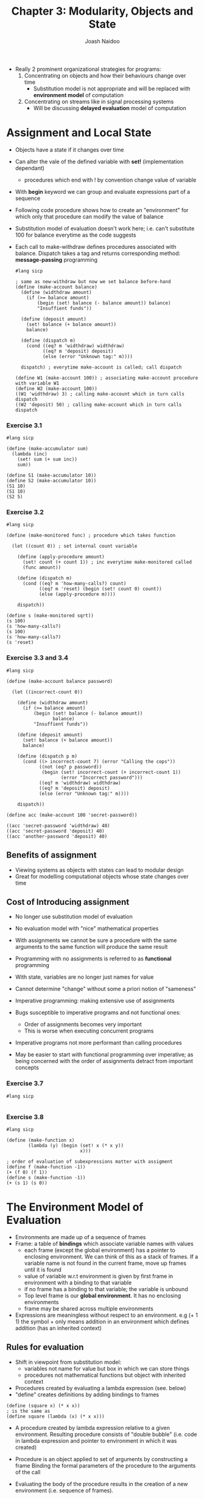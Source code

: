 #+title: Chapter 3: Modularity, Objects and State
#+author: Joash Naidoo

- Really 2 prominent organizational strategies for programs:
  1. Concentrating on objects and how their behaviours change over time
    - Substitution model is not appropriate and will be replaced with *environment model* of computation
  2. Concentrating on streams like in signal processing systems
    - Will be discussing *delayed evaluation* model of computation

* Assignment and Local State

- Objects have a state if it changes over time
- Can alter the vale of the defined variable with *set!* (implementation dependant)
  - procedures which end with ! by convention change value of variable
- With *begin* keyword we can group and evaluate expressions part of a sequence

- Following code procedure shows how to create an "environment" for which only that procedure can modify the value of balance
- Substitution model of evaluation doesn't work here; i.e. can't substitute 100 for balance everytime as the code suggests
- Each call to make-withdraw defines procedures associated with balance. Dispatch takes a tag and returns corresponding method: *message-passing* programming

 #+begin_src racket
#lang sicp

; same as new-withdraw but now we set balance before-hand
(define (make-account balance)
  (define (widthdraw amount)
    (if (>= balance amount)
        (begin (set! balance (- balance amount)) balance)
        "Insuffient funds"))

  (define (deposit amount)
    (set! balance (+ balance amount))
    balance)

  (define (dispatch m)
    (cond ((eq? m 'widthdraw) widthdraw)
          ((eq? m 'deposit) deposit)
          (else (error "Unknown tag:" m))))

  dispatch) ; everytime make-account is called; call dispatch

(define W1 (make-account 100)) ; associating make-account procedure with variable W1
(define W2 (make-account 100))
((W1 'widthdraw) 3) ; calling make-account which in turn calls dispatch
((W2 'deposit) 50) ; calling make-account which in turn calls dispatch
 #+end_src

 #+RESULTS:
 : 97
 : 150

*** Exercise 3.1
#+begin_src racket
#lang sicp

(define (make-accumulator sum)
  (lambda (inc)
    (set! sum (+ sum inc))
    sum))

(define S1 (make-accumulator 10))
(define S2 (make-accumulator 10))
(S1 10)
(S1 10)
(S2 5)
#+end_src

#+RESULTS:
: 20
: 30
: 15

*** Exercise 3.2
#+begin_src racket
#lang sicp

(define (make-monitored func) ; procedure which takes function

  (let ((count 0)) ; set internal count variable

    (define (apply-procedure amount)
      (set! count (+ count 1)) ; inc everytime make-monitored called
      (func amount))

    (define (dispatch m)
      (cond ((eq? m 'how-many-calls?) count)
            ((eq? m 'reset) (begin (set! count 0) count))
            (else (apply-procedure m))))

    dispatch))

(define s (make-monitored sqrt))
(s 100)
(s 'how-many-calls?)
(s 100)
(s 'how-many-calls?)
(s 'reset)
#+end_src

#+RESULTS:
: 10
: 1
: 10
: 2
: 0

*** Exercise 3.3 and 3.4
#+begin_src racket
#lang sicp

(define (make-account balance password)

  (let ((incorrect-count 0))

    (define (widthdraw amount)
      (if (>= balance amount)
          (begin (set! balance (- balance amount))
                 balance)
          "Insuffient funds"))

    (define (deposit amount)
      (set! balance (+ balance amount))
      balance)

    (define (dispatch p m)
      (cond ((> incorrect-count 7) (error "Calling the cops"))
            ((not (eq? p password))
             (begin (set! incorrect-count (+ incorrect-count 1))
                    (error "Incorrect password")))
            ((eq? m 'widthdraw) widthdraw)
            ((eq? m 'deposit) deposit)
            (else (error "Unknown tag:" m))))

    dispatch))

(define acc (make-account 100 'secret-password))

((acc 'secret-password 'widthdraw) 40)
((acc 'secret-password 'deposit) 40)
((acc 'another-password 'deposit) 40)
#+end_src

** Benefits of assignment

- Viewing systems as objects with states can lead to modular design
- Great for modelling computational objects whose state changes over time

** Cost of Introducing assignment

- No longer use substitution model of evaluation
- No evaluation model with "nice" mathematical properties
- With assignments we cannot be sure a procedure with the same arguments to the same function will produce the same result
- Programming with no assignments is referred to as *functional* programming
- With state, variables are no longer just names for value

- Cannot determine "change" without some a priori notion of "sameness"

- Imperative programming: making extensive use of assignments
- Bugs susceptible to imperative programs and not functional ones:
  - Order of assignments becomes very important
  - This is worse when executing concurrent programs
- Imperative programs not more performant than calling procedures
- May be easier to start with functional programming over imperative; as being concerned with the order of assignments detract from important concepts

*** Exercise 3.7
#+begin_src racket
#lang sicp

#+end_src

*** Exercise 3.8
#+begin_src racket
#lang sicp

(define (make-function x)
        (lambda (y) (begin (set! x (* x y))
                           x)))

; order of evaluation of subexpressions matter with assigment
(define f (make-function -1))
(+ (f 0) (f 1))
(define s (make-function -1))
(+ (s 1) (s 0))
#+end_src

#+RESULTS:
: 0
: -1

* The Environment Model of Evaluation

- Environments are made up of a sequence of frames
- Frame: a table of *bindings* which associate variable names with values
  - each frame (except the global environment) has a pointer to enclosing environment. We can think of this as a stack of frames. If a variable name is not found in the current frame, move up frames until it is found
  - value of variable w.r.t environment is given by first frame in environment with a binding to that variable
  - if no frame has a binding to that variable; the variable is unbound
  - Top level frame is our *global environment*. It has no enclosing environments
  - frame may be shared across multiple environments

- Expressions are meaningless without respect to an environment. e.g (+ 1 1) the symbol + only means addition in an environment which defines addition (has an inherited context)

** Rules for evaluation

- Shift in viewpoint from substitution model:
  - variables not name for value but box in which we can store things
  - procedures not mathematical functions but object with inherited context

- Procedures created by evaluating a lambda expression (see. below)
- "define" creates definitions by adding bindings to frames
#+begin_src racket
(define (square x) (* x x))
; is the same as
(define square (lambda (x) (* x x)))
#+end_src
- A procedure created by lambda expression relative to a given environment. Resulting procedure consists of "double bubble" (i.e. code in lambda expression and pointer to environment in which it was created)

- Procedure is an object applied to set of arguments by constructing a frame
  Binding the formal parameters of the procedure to the arguments of the call

- Evaluating the body of the procedure results in the creation of a new environment (i.e. sequence of frames).

- The new frame has (points to) the enclosing environment of the environment for which procedure object is being applied


- "defining" symbol creates binding in current environment frame
- "set!" first locates the first frame with binding of the variable in the environment and changes binding to represent the new value
  - if variable unbound (i.e. no environment frame binding) it will throw an error

- We use this model for building an interpreter later

** Applying simple procedures
#+begin_src racket
#lang sicp

(define (square x) (* x x))
(define (sum-of-squares x y) (+ (square x) (square y)))
(define (f a) (sum-of-squares (+ a 1) (* a 2)))

;; global environment has bindings to lambda expressions square, sum-of-squares and f

(f 5)
;; evaluating a procedure creates new environment (e.g. E1) (points to global)
;; need to evaluate subexpressions
;; from E1 (no binding for sum-of-squares found) we move up to global environment
;; (+ a 1) and (* a 2) subexpression evaluated -> 6 and 10
;; applying 6 and 10 to proedure sum-of-squares results in new environment (e.g. E2) (points to global)
;; now evaluate subexpressions
;; find square in global frame
;; evaluate first square subexpression results in E3 (points to global)
;; evaluate second square subexpression results in E4 (points to global)
;; because we are setting up different environments for each procedure call; we can keep different bindings for variables names resued (e.g. x)
#+end_src

*** Exercise 3.9
#+begin_src racket
(define (factorial n)
  (if (= n 1)
      1
      (* n (factorial (- n 1)))))

;; global environment has bindings to lambda expression factorial
(factorial 6)
;; evaluate new procedure results in new environment E1
;; create binding in frame: n = 6
;; evaluate subexpression (* n (factorial (- n 1)))
;; n -> 6 and (- n 1) -> 5
;; evaluate (factorial 5) results in new environment E2 points to E1 (not global)
;; create binding in E2: n = 6
;; evaluate subexpression (* n (factorial (- n 1)))
;; n -> 5 and (- n 1) -> 4
;; evaluate (factorial 4) results in new environment E3 points to E2
;; ...
#+end_src

#+begin_src racket
#lang sicp
(define (factorial n) (fact-iter 1 1 n))
(define (fact-iter product counter max-count)
  (if (> counter max-count)
      product
      (fact-iter (* counter product) (+ counter 1) (max-count))))
;; global environment has bindings for factorial and fact-iter
(factorial 6)
;; evaluating (factorial 6) creates new environment E1
;; evaluate (fact-iter 6) creates new environment E2 points to E1
;; move up to global environment to find binding for (fact-iter)
#+end_src

- Replacing substitution model with environment model does not sort out issue of tail end recursion using constant memory space. (That is addressed again in Chapter 5)

** Frames as the Repository of Local State

How did this code work?

#+begin_src racket
#lang sicp

(define (make-withdraw balance)
  (lambda (amount)
    (if (>= balance amount)
        (begin (set! balance (- balance amount))
               balance)
        "Insuffient funds")))
;; create binding for make-withdraw in global environment
(define W1 (make-withdraw 100))
;; evaluate make-withdraw resulting in creating environment E1 which binds balance to 100
;; lambda is evaluated resulting procedure object (double bubble pointing to code and E1) which is then bound to W1 in the global environment
(W1 50)
;; Now we can create frame where 50 is bound to amount (parameter of lambda)
;; this frame is enclosed by E1 (NOT global environment) because this is the environment specified by the W1 procedure object (double bubble pointing to E1)
;; amount found in first frame; whilst balance is found one frame above
(define W2 (make-withdraw 100))
;; evaluate make-withdraw resulting in new environment E2 and bind balance in new frame to 100
;; bind procedure object (double bubble pointing code to E2) resulting from lambda to W2 in global environment
;; thus W1 and W2 act as separate objects
#+end_src

- multiple instances of procedure objects (double bubble) may share the code body or keep a separate copy of the code. Up to interpreter implementation to decide

***  Exercise 3.10

- Remember (let ((<var> <exp>)) <body>) is syntactic sugar for ((lambda (<var>) <body>) <exp>)
 #+begin_src racket
#lang sicp

(define (make-withdraw initial-amount)
  (let ((balance initial-amount))
    (lambda (amount)
      (if (>= balance amount)
          (begin (set! balance (- balance amount))
                 balance)
          "Insuffient funds"))))
 #+end_src

** Internal Definitions
#+begin_src racket
#lang sicp

;; procedure with internal definitions
(define (sqrt x)
  (define (good-enough? guess)
    (< (abs (- (square guess) x)) 0.001))
  (define (improve guess)
    (average guess (/ x guess)))
  (define (sqrt-iter guess)
    (if (good-enough? guess)
        guess
        (sqrt-iter (improve guess))))
  (sqrt-iter 1.0))

;; sqrt bound to global environment
(sqrt 2)
;; sqrt called; new environment E1 created
;; E1 binds parameter x to 2
;; symbol good-enough added to E1 with procedure object (double bubble) pointing back to E1
;; similarily for improve and sqrt-iter
;; expression sqrt-iter evaluated forming environment E2 pointing to E1
;; E2 binds guess to 1.0
;; evaluating good-enough? in sqrt-iter forms E3 pointing to E1 and creates new binding in E3 guess to 1.0
;; notice sqrt-iter and good-enough? guess parameters are separated
;;
#+end_src

- internal procedure evaluations create environments which point to the environment created the enclosing procedure's call

- internal definitions are a useful technique for modularizing programs because:
  - names of local procedures don't interfer with external procedures
  - local procedures can access arguments of the enclosing procedure as free variables

*** Exercise 3.11
#+begin_src racket
(define (make-account balance)
  (define (withdraw amount)
    (if (>= balance amount)
        (begin (set! balance (- balance amount))
               balance)
        "Insufficient funds"))
  (define (deposit amount)
    (set! balance (+ balance amount))
    balance)
  (define (dispatch m)
    (cond ((eq? m 'withdraw) withdraw)
          ((eq? m 'deposit) deposit)
          (else
           (error "Unknown request: MAKE-ACCOUNT"
                  m))))
  dispatch)
;; define make-account binding in global environment

(define acc (make-account 50))
;; evaluate make-account creating environment E1, double bubble procedure object which points to global environment
;; widthdraw, deposit and dispatch bindings added to E1 (internal definitions)
;; in E1 bind balance to 50
;; make binding acc in global environment

((acc 'deposit) 40)
;; evaluate (acc 'deposit) by creating environment E2 which points to

((acc 'withdraw) 60)
#+end_src

* Modeling with Mutable Data

- What happens when compound objects with mutable data?
- Mutators: operations which modify data objects
- Chapter 2 we used pairs to model complex objects (i.e. lists, trees ...)
- Similarly we'll look at mutable pairs

** Mutable List Structure

- Primitives set-car! and set-cdr! are available to us
- set-car! takes 2 parameters: existing pair pointer and pointer which will replace
- set-cdr! takes 2 parameters: existing pair pointer and pair which will be added on
- return values are dependent on implementation

- consider the case set-car! replaces pair pointer with another; the original is now garbage. Lisp has a *garbage collector* which recycles the memory used by this now replaced pair pointer

- We can define cons in terms of the two mutators
 #+begin_src racket
#lang sicp

(define (cons x y)
  (let ((new (get-new-pair)))
    (set-car! new x)
    (set-cdr! new y)
    new))
 #+end_src

*** Exercise 3.12

#+begin_src racket
#lang sicp
(define (append x y)
  (if (null? x)
      y
      (cons (car x) (append (cdr x) y))))
(define (append! x y)
  (set-cdr! (last-pair x) y)
  x)
(define (last-pair x)
  (if (null? (cdr x))
      x
      (last-pair (cdr x))))
(define x (list 'a 'b))
(define y (list 'c 'd))
(define z (append x y))
(cdr x) ;; expecting b
(define w (append! x y))
(cdr x) ;; expecting ('b 'c 'd)
#+end_src

#+RESULTS:
: (b)
: (b c d)

*** Exercise 3.13

#+begin_src racket
;; DONT RUN THIS
#lang sicp
(define (last-pair x)
  (if (null? (cdr x))
      x
      (last-pair (cdr x))))
(define (make-cycle x)
  (set-cdr! (last-pair x) x)
  x)
(define z (make-cycle (list 'a 'b 'c))) ; last pair |'c | null | -> |'c | 'a |
(last-pair z) ;; creates forever loop
#+end_src

*** Exercise 3.14

#+begin_src racket
#lang sicp
(define (mystery x)
  (define (loop x y)
    (if (null? x)
        y
        (let ((temp (cdr x)))
          (set-cdr! x y)
          (loop temp x))))
  (loop x '()))
#+end_src

*** Sharing and Identity

- different structures can be composed of shared pairs
- this is only significant when dealing with mutators
- use eq? primitive to check if same pointers (i.e. same object)
- beware unexpected results with mutation

*** Mutation is just assignment

- Previously shown that pairs are represented with just procedures (functions)
 #+begin_src racket
#lang sicp
(define (cons x y)
  (define (dispatch m)
    (cond ((eq? m 'car) x)
          ((eq? m 'cdr) y)
          (else (error "Undefined operation: CONS" m))))
  dispatch)
 #+end_src
- We can do something similar with mutable data
 #+begin_src racket
#lang sicp
(define (cons x y)
  (define (set-x! v) (set! x v))
  (define (set-y! v) (set! y v))
  (define (dispatch m)
    (cond ((eq? m 'car) x)
          ((eq? m 'cdr) y)
          ((eq? m 'set-car!) set-x!)
          ((eq? m 'set-cdr!) set-y!)
          (else (error "Undefined operation: CONS" m))))
  dispatch)
 #+end_src
- Assignment requires us to modify environment which itself is a mutable data structure

** Representing Queues

- cons, car and cdr cannot represent queues on their own
- queue: FIFO data structure

- typically adding to the end means scanning the queue to find end
  - inefficient O(n)
- instead have queue structure also contains a pointer to the last pair
  - inserting now O(1)

- Queue = front and rear pointers

#+begin_src racket
#lang sicp

;; Queue implementation
(define (front-ptr queue) (car queue))
(define (rear-ptr queue) (cdr queue))
(define (set-front-ptr! queue item)
  (set-car! queue item))
(define (set-rear-ptr! queue item)
  (set-cdr! queue item))

(define (empty-queue? queue)
  (null? (front-ptr queue)))

(define (make-queue)
  (cons '() '()))

(define (front-queue queue)
  (if (empty-queue? queue)
      (error "FRONT called with an empty queue")
      (car (front-ptr queue))))

(define (insert-queue! queue item)
  (let ((new-pair (cons item '()))) ; define new item as a pair
    (cond ((empty-queue? queue) ; if empty set first and last pointer to new item
           (set-front-ptr! queue new-pair)
           (set-rear-ptr! queue new-pair)
           queue)
          (else (set-cdr! (rear-ptr queue) new-pair) ; else add item to the rear
                (set-rear-ptr! queue new-pair) ; update rear-ptr to new item
                queue))))

(define (delete-queue! queue)
  ((cond ((empty-queue? queue)
          (error "Cannot delete empty queue"))
         (else (set-front-ptr! queue (cdr (front-ptr queue))) ; only need to update first element
               ; no need to update rear-ptr since we only look at front-ptr to evaluate if queue is empty
               queue))))
#+end_src

** Representing Tables

- Keep record of records with identifying keys
- *headed list*: tables are constructed with a backbone pair which hold dummy key-value pairs
  - car points to the key-value pair
  - cdr points to the next "backbone" pair
- lookup defined by *assoc* operation

- will be useful for meta-circular evaluator

 #+begin_src racket
#lang sicp

;; recursively search records and return value
(define (assoc key records)
  (cond ((null? records) false)
        ((equal? key (caar records)) (car records)) ; if key equal to key in key-value pair, return "backbone" pair
        (else (assoc key (cdr records)))))

(define (lookup key table)
  (let ((record (assoc key (cdr table)))) ; get key-value pair
    (if record
        (cdr record) ; return value in key-value pair
        false)))

(define (insert! key value table)
  (let ((record (assoc key (cdr table))))
    (if record
        (set-cdr! record value) ; update value at key if exists
        (set-cdr! table (cons (cons key value) (cdr table))))) ; else create key-value pair linked to "backbone" pair connected to the rest of table
  'ok)

(define (make-table) (list '*table))
 #+end_src

 #+RESULTS:

*** 2D tables

- 2 keys index each value
- effectively have 2 "backbone" chains

 #+begin_src racket
#lang sicp

(define (assoc key records)
  (cond ((null? records) false)
        ((equal? key (caar records)) (car records))
        (else (assoc key (cdr records)))))

(define (lookup key-1 key-2 table)
  (let ((subtable (assoc key-1 (cdr table))))
    (if subtable
        (let ((record (assoc key-2 (cdr subtable))))
          (if record
              (cdr record)
              false))
        false)))

(define (insert! key-1 key-2 value table)
  (let ((subtable (assoc key-1 (cdr table))))
    (if subtable
        (let ((record (assoc key-2 (cdr subtable))))
          (if record
              (set-cdr! record value)
              (set-cdr! subtable (cons (cons key-2 value) (cdr subtable)))))
        (set-cdr! table (cons (list key-1 (cons key-2 value)) (cdr table)))))
  'ok)
 #+end_src

*** Creating local tables

#+begin_src racket
#lang sicp

(define (make-table)
  (let ((local-table (list '*table*)))
    ;; define lookup procedure
    ;; define insert! procedure
    (define (dispatch m)
      (cond ((eq? m 'lookup) lookup)
            ((eq? m 'insert!) insert!)
            (else (error "Unknown operation: TABLE"))))
    dispatch))

(define my-table (make-table))
(define get (my-table 'lookup))
(define put (my-table 'insert!))
#+end_src

*** Exercise 3.24

#+begin_src racket
#lang sicp

(define (make-table same-key?)

  (let ((local-table (list '*table*)))

    (define (assoc key records)
      (cond ((null? records) false)
            ((same-key? key (caar records) (car records)))
            (else (assoc (cdr records)))))
    ;; define lookup
    ;; define insert!
    ;; define dispatch

    ))

#+end_src

*** Exercise 3.25
*** Exercise 3.26
*** Exercise 3.27

- *Memoization/tabulation*: increase the performance of algorithms by storing previously calculated values

 #+begin_src racket
#lang sicp

(define (memoize f)
  (let ((table (make-table)))
    (lambda (x)
      (let ((previously-computed-result (lookup x table)))
        (or previously-computed-result
            (let ((result (f x)))
              (insert! x result table)
              result))))))

 #+end_src

** Simulator for Digital Circuits

- Writing an *event* driven simulator
- Objects which corresponds to components on a circuit

- Wire has value of 0 or 1
- Function boxes connect wires to output wires
- Output signal is time delayed depending on function box

- We are designing a "language" of circuits
  - language requires primitives, abstractions and combinations
  - we are just defining primitives
  - abstractions and combinations are inherited by Lisp
- "if a compound object does not look like a primitive, then there is something wrong with the language"

#+begin_src racket
#lang sicp

; want to represent wires like:
(define A (make-wire))
(define B (make-wire))

; want higher order structures like the following half-adder
(define (half-adder a b s c)
  (let ((d (make-wire)) (e (make-wire))) ; define internal wires
    (or-gate a b d)
    (and-gate a b c)
    (and-gate d e s)
    'ok))

;; can build even higher abstractions (e.g. full adder) on top of higher order structures as if they were primitives (e.g. half adder)

;; define primitive function that force change on wires
; (get-signal <wire>)
; (set-signal! <wire> <value>)
; (add-action! <wire> <procedure of no arguments>)

;; primitive digital logic
; inverter gate
(define (inverter input output)

  ; invert signal logic
  (define (logical-not s)
    (cond ((= s 0) 1)
          ((= s 1) 0)
          (else (error "Invalid signal: INVERTER" s))))

  (define (invert-input)
    ; let new-value be logical not of current value
    ; apply delay and set signal to new value
    (let ((new-value (logical-not (get-signal input))))
      (after-delay inverter-delay (lambda () (set-signal! output new-value))))
    ; apply action to let other signals know to change
    (add-action! input invert-input) 'ok))

; and gate
(define (and-gate a1 a2 output)

  ; and gate logic
  (define (logical-and s1 s2)
    (cond ((and (= s1 1) (= s2 1)) 1)
          ((or (= s1 0) (= s2 0)) 0)
          (else (error "Invalid signal: AND" s))))

  ; apply and gate action
  (define (and-action-procedure)
    (let ((new-value (logical-and (get-signal a1) (get-signal a2))))
      (after-delay and-gate-delay (lambda () (set-signal! output new-value)))))
  (add-action! a1 and-action-procedure)
  (add-action! a2 and-action-procedure)

  'ok)

; or gate
(define (or-gate a1 a2 output)

  ; or gate logic
  (define (logical-or s1 s2)
    (cond (or (= s1 1) (= s2 1) 1)
          (and (= s1 0) (= s2 0) 0)
          (else (error "Invalid signal: OR" s))))


  ; apply or gate action
  (define (or-action-procedure)
    (let ((new-value (logical-or (get-signal a1) (get-signal a2))))
      (after-delay or-gate-delay (lambda () (set-signal! output new-value)))))
  (add-action! a1 or-action-procedure)
  (add-action! a2 or-action-procedure)

  'ok)

(define (call-each procedures)
  (if (null? procedures)
      'done
      (begin ((car procedures)) ; return top procedure
             (call-each (cdr procedures))))) ; then recursively call rest of procedures

(define (make-wire)

  ; define local variables; captured by a new environment
  (let ((signal-value 0) (action-procedures '()))

    (define (set-my-signal! new-value)
      (if (not (= signal-value new-value))
          (begin (set! signal-value new-value)
                 (call-each action-procedures))
          'done))

    (define (accept-action-procedure! proc)
      (set! action-procedures (cons proc action-procedures))
      (proc))

    (define (dispatch m)
      (cond ((eq? m 'get-signal) signal-value) ; simple value return
            ((eq? m 'set-signal!) set-my-signal!)
            ((eq? m 'add-action!) accept-action-procedure)
            (else (error "Unknown operation: WIRE" m))))

    dispatch))

(define (call-each procedures)
  (if (null? procedures)
      'done
      (begin ((car procedures) ; apply procedure
              (call-each (cdr procedures))))))

; syntactic sugar. There is no fundamental difference between data and procedures
(define (get-signal wire) (wire 'get-signal))
(define (set-signal! wire new-value)
  ((wire 'set-signal!) new-value))
(define (add-action! wire action-procedure)
  ((wire 'add-action!) action-procedure))

;; defining a time deplay with an agenda
; need to define:
; (make-agenda)
; (empty-agenda?)
; (first-agenda-item <agenda>)
; (remove-first-agenda-item! <agenda>)
; (add-to-agenda! <time> <action> <agenda>)
; (current-time <agenda>)
(define (make-agenda) (list 0))
(define (current-time agenda) (car agenda))
(define (set-current-time! agenda time)
  (set-car! agenda time))
#+end_src

- How to simulate time delays
  - Use structure called an *agenda*: organizes time and actions

*** Exercise 3.31

accept-action-procedure! (see make-wire) immediately runs the first proc on make-wire initialization. This is due to ...

* Concurrency

- Assignment introduces time
- Natural objects in the world act concurrently
- Time is an imposed ordering of events

** Serializing Access

- Serialized procedures: certain collections of procedures *in each serialized set* that can be run concurrently

 #+begin_src racket
#lang sicp

(define x 10)
(parallel-execute
 (lambda () (set! x (* x x)))
 (lambda () (set! x (+ x 1))))
; above produces 5 different outcomes (reading/writing x is interleaved)

(define s (make-serializer))
(parallel-execute
 (s (lambda () (set! x (* x x))))
 (s (lambda () (set! x (+ x 1)))))
; above produces 2 different outcomes. the read/writes within the serialized set are sequential
 #+end_src

- Useful when used with a single shared resource
#+begin_src racket
#lang sicp

(define (make-account balance)

        (define (withdraw amount)
          (if (>= balance amount)
              (begin (set! balance (- balance amount))
                     balance)
              "Insufficient funds"))

        (define (deposit amount)
          (set! balance (+ balance amount))
          balance)

        (let ((s (make-serializer)))
          (define (dispatch m)
            (cond ((eq? m 'withdraw) (s withdraw)) ; steps within withdraw are serialized; another concurrent withdraw/deposit won't change balance until 1st withdraw done
                  ((eq? m 'deposit) (s deposit)) ; steps within deposit are serialized
                  ((eq? m 'balance) balance)
                  (else (error "Unknown request: MAKE-ACCOUNT" m))))
          dispatch))

#+end_src

*** Exercise 3.39

#+begin_src racket
#lang sicp

(define x 10)
(define s (make-serializer))
(parallel-execute
 (lambda () (set! x ((s (lambda () (* x x))))))
 (s (lambda () (set! x (+ x 1)))))

;; the set! operation is not serialized (i.e. writing to x is not serialized)
;; options: 101 121 11 (squaring and setting x happens after x is read in second procedure)
#+end_src

*** Exercise 3.40

#+begin_src racket
#lang sicp

(define x 10)
(parallel-execute
 (lambda () (set! x (* x x)))
 (lambda () (set! x (* x x x))))

;; Possible options:
;; 10^5
;; 100^3
;; 1000^2
;; 10*1000
;; 10*10*100 = 100^2
#+end_src

*** Exercise 3.41

No. Returning the balance is a single read operation.
Serializing is useful for concurrent commands making read/write access to shared memory

*** Exercise 3.42

Initially calling withdraw/deposit, we add the procedure to already initialized serializer set. Now withdraw/deposit procedures are already serialized on initialization. Now we are not adding procedures to serializer set but instead calling procedures already belonging to the serializer set. Change is safe to make.✔


** Complexity of multiple shared resources

 #+begin_src racket
#lang sicp

;; consider exchange a1 andn a2 and another process a1 and a3
;; even though widthdraw and deposit serialized
;; a second process could calculate difference before 1st exchange is done
;; producing incorrect results
(define (exchange account1 account2)
  (let ((difference (- (account1 'balance)
                       (account2 'balance))))
    ((account1 'widthdraw) difference)
    ((account2 'deposit) difference)))

#+end_src

** Exposing the Serializer

- Using a serializer is straightforward when using a single shared resource
- When dealing with multiple shared resources it is useful to expose the serializer
- In the following example, we are performing an exhange operation between 2 bank accounts (multiple shared resources)
- By exposing serializer, we can use *both* accounts' serializer to serialize the entire operation
- This comes at the cost of breaking modularity, as the *instance* of the object is now responsible for serialization

 #+begin_src racket
(define (make-account-and-serializer balance)

  (define (withdraw amount)
    (if (>= balance amount)
        (begin (set! balance (- balance amount))
               balance)
        "Insufficient funds"))

  (define (deposit amount)
    (set! balance (+ balance amount))
    balance)

  (let ((balance-serializer (make-serializer)))
    (define (dispatch m)
      (cond ((eq? m 'withdraw) withdraw) ; note not serialized. see ex 3.45
            ((eq? m 'deposit) deposit) ; note not serialized
            ((eq? m 'balance) balance)
            ((eq? m 'serializer) balance-serializer) ; return local serializer
            (else (error "Unknown request: MAKE-ACCOUNT" m))))
    dispatch))

(define (deposit account amount)
  (let ((s (account 'serializer))
        (d (account 'deposit)))
    ((s d) amount))) ; serialize depositing an amount

(define (exchange account1 account2) ; still defined as before
  (let ((difference (- (account1 'balance)
                       (account2 'balance))))
    ((account1 'widthdraw) difference)
    ((account2 'deposit) difference)))

; solving the problem of concurrently exchanging a1 and a2 and exchaning a1 and a3
; one transaction may change a1 balance before other transaction finishes
(define (serialized-exchange account1 account2)
  (let ((serializer1 (account1 'serializer))
        (serializer2 (account2 'serializer)))
    ((serializer1 (serializer2 exhange)) account1 account2))) ; combining serializers to serialize the entire operation
 #+end_src

*** Exercise 3.43


*** Exercise 3.44

In the exchange problem, we needed to read from both accounts a1 and a2 (multiple shared resource access).

In the transfer problem, the operation on "from-account" is independent to "to-account." Hence, more sophisticated serialization is not required assuming account's withdraw and deposit procedures are serialized internally.
✔

*** Exercise 3.45

Why didn't we serialize withdraw and deposit procedures when exposing bank account serializer?

An operation like serialized-exchange includes withdraw and deposit procedure calls. Internally serialized withdraw and deposit procedures result in nested additions to the same serializer set.

Run into an issue where steps within serialized-exchange call withdraw/deposit but withdraw/deposit are waiting for serialized-exchange to complete.
✔

** Implementing serializers

- Mutex = mutual + exclusion
- Has 2 operations:
  - Acquire: Once acquired no other acquire operations on that mutex
  - release
- Variant of *semaphore*

- Mutex is a one element cell with boolean value
- Any process must test the mutex when attempting to acquire it
  - If false; loop testing it over and over again
  - If true; acquire it
- releasing mutex is setting contents to false
- must be performed *atomically*: we must ensure when a process acquires the mutex, it must set it to true before any other process checks mutex
  - otherwise we have the same concurrency issue as before
- how the testing works depends on how system runs concurrent processes
- on a sequential processor, we use a time-slicing mechanism that cycles through processes, letting them run for a short time before interrupting it and moving onto the next
- multiprocessing computers provide instructions that support atomic operations directly in hardware
  - in the case two processes request mutex in exactly the same time; an *arbiter* (hardware device) must decide. It is not possible to make a completely fair arbiter

#+begin_src racket
#lang sicp

(define (make-mutex)
  (let ((cell (list false)))
    (define (the-mutex m)
      (cond ((eq? m 'acquire)
             (if (test-and-set! cell)
                 (the-mutex 'acquire))) ; retry
            ((eq? m 'release) (clear! cell))))
    the-mutex))

; we must ensure when a process acquires the mutex, it must set it to true before any other process checks mutex
;; following will not suffice
;; (define (test-and-set! cell)
;;   (if (car cell)
;;       true
;;       (begin (set-car! cell true)
;;              false)))
(define (test-and-set! cell)
  (without-interrupts ;; disables time-slicing interrupts whilst procedure is running
   ; ensures another process does not read mutex whilst another process is acquiring it
   ; specifically for sequential computer
   (lambda ()
     (if (car cell)
         true
         (begin (set-cdr! cell true)
                false)))))

(define (clear! cell) (set-car! cell false))

(define (make-serializer)
  (let ((mutex (make-mutex)))
    (lambda (p)
      (define (serialized-p . args)
        (mutex 'aquire)
        (let ((val (apply p args)))
          (mutex 'release)
          val))
      serialized-p)))
#+end_src

** Deadlock

- Process 1 attempts to exchange a1 and a2
- Concurrently Process 2 exchange a2 and a1
- P1 acquires lock on a1
- P2 acquires lock on a2
- P1 waits for P2 to release a2
- P2 waits for P1 to release a1

- Avoid deadlock with a unique identification number and always protect account with the lowest-number account first
- More sophisticated techniques for different types of problems. See "deadlock-recovery" methods

*** Exercise 3.48

- Avoid deadlock by first acquiring the lowest account number first
- Process 1 attempts to exchange a1 and a2
- Concurrently Process 2 exchange a2 and a1
- P1 acquires lock on a1 (lowest number)
- P2 will try to acquire lock on a1 (lowest number)
- P2 will wait for a1 to be freed by P1

#+begin_src racket
(define (make-account-and-serializer account-number balance)

  (define (withdraw amount)
    (if (>= balance amount)
        (begin (set! balance (- balance amount))
               balance)
        "Insufficient funds"))

  (define (deposit amount)
    (set! balance (+ balance amount))
    balance)

  (let ((balance-serializer (make-serializer))
        (account-number account-number))
    (define (dispatch m)
      (cond ((eq? m 'withdraw) withdraw) ; note not serialized. see ex 3.45
            ((eq? m 'deposit) deposit) ; note not serialized
            ((eq? m 'balance) balance)
            ((eq? m 'account-number) account-number)
            ((eq? m 'serializer) balance-serializer) ; return local serializer
            (else (error "Unknown request: MAKE-ACCOUNT" m))))
    dispatch))

(define (exchange account1 account2) ; still defined as before
  (let ((difference (- (account1 'balance)
                       (account2 'balance))))
    ((account1 'widthdraw) difference)
    ((account2 'deposit) difference)))

; solving the problem of concurrently exchanging a1 and a2 and exchaning a1 and a3
; one transaction may change a1 balance before other transaction finishes
; acquire lowest number account first to prevent deadlock
(define (serialized-exchange account1 account2)
  (let ((serializer1 (account1 'serializer))
        (serializer2 (account2 'serializer)))
    (if (> (account1 'account-number) (account2 'account-number))
        ((serializer2 (serializer1 exchange)) account1 account2)
        ((serializer1 (serializer2 exhange)) account1 account2)))); combining serializers to serialize the entire operation
#+end_src

*** Exercise 3.49
